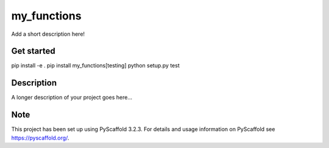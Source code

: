 ============
my_functions
============


Add a short description here!

Get started
===========

pip install -e .
pip install my_functions[testing]
python setup.py test


Description
===========

A longer description of your project goes here...


Note
====

This project has been set up using PyScaffold 3.2.3. For details and usage
information on PyScaffold see https://pyscaffold.org/.
